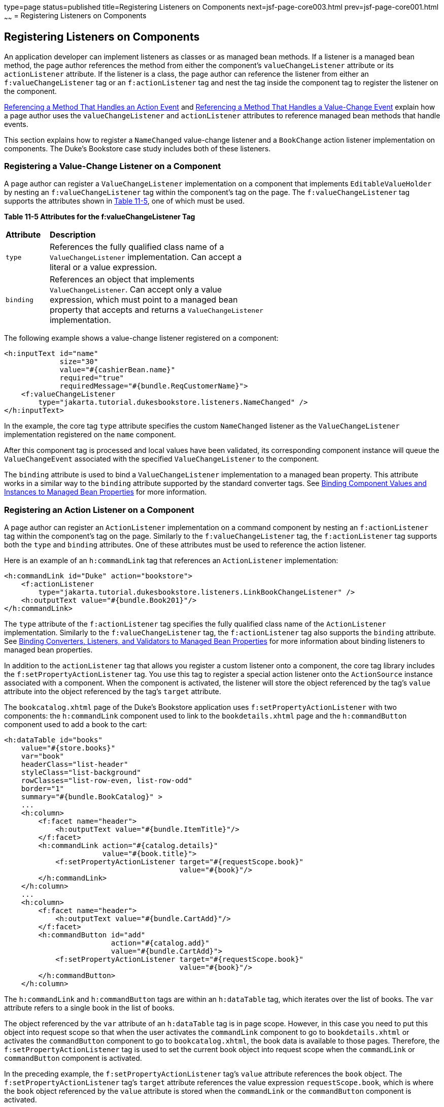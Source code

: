 type=page
status=published
title=Registering Listeners on Components
next=jsf-page-core003.html
prev=jsf-page-core001.html
~~~~~~
= Registering Listeners on Components


[[BNASZ]][[registering-listeners-on-components]]

Registering Listeners on Components
-----------------------------------

An application developer can implement listeners as classes or as
managed bean methods. If a listener is a managed bean method, the page
author references the method from either the component's
`valueChangeListener` attribute or its `actionListener` attribute. If
the listener is a class, the page author can reference the listener from
either an `f:valueChangeListener` tag or an `f:actionListener` tag and
nest the tag inside the component tag to register the listener on the
component.

link:jsf-page-core004.html#BNATQ[Referencing a Method That Handles an
Action Event] and link:jsf-page-core004.html#BNATS[Referencing a Method
That Handles a Value-Change Event] explain how a page author uses the
`valueChangeListener` and `actionListener` attributes to reference
managed bean methods that handle events.

This section explains how to register a `NameChanged` value-change
listener and a `BookChange` action listener implementation on
components. The Duke's Bookstore case study includes both of these
listeners.

[[BNATA]][[registering-a-value-change-listener-on-a-component]]

Registering a Value-Change Listener on a Component
~~~~~~~~~~~~~~~~~~~~~~~~~~~~~~~~~~~~~~~~~~~~~~~~~~

A page author can register a `ValueChangeListener` implementation on a
component that implements `EditableValueHolder` by nesting an
`f:valueChangeListener` tag within the component's tag on the page. The
`f:valueChangeListener` tag supports the attributes shown in
link:#GKCLY[Table 11-5], one of which must be used.

[[sthref64]][[GKCLY]]

*Table 11-5 Attributes for the f:valueChangeListener Tag*

[width="60%",cols="10%,50%"]
|=======================================================================
|*Attribute* |*Description*
|`type` |References the fully qualified class name of a
`ValueChangeListener` implementation. Can accept a literal or a value
expression.

|`binding` |References an object that implements `ValueChangeListener`.
Can accept only a value expression, which must point to a managed bean
property that accepts and returns a `ValueChangeListener`
implementation.
|=======================================================================


The following example shows a value-change listener registered on a
component:

[source,oac_no_warn]
----
<h:inputText id="name"
             size="30"
             value="#{cashierBean.name}"
             required="true"
             requiredMessage="#{bundle.ReqCustomerName}">
    <f:valueChangeListener
        type="jakarta.tutorial.dukesbookstore.listeners.NameChanged" />
</h:inputText>
----

In the example, the core tag `type` attribute specifies the custom
`NameChanged` listener as the `ValueChangeListener` implementation
registered on the `name` component.

After this component tag is processed and local values have been
validated, its corresponding component instance will queue the
`ValueChangeEvent` associated with the specified `ValueChangeListener`
to the component.

The `binding` attribute is used to bind a `ValueChangeListener`
implementation to a managed bean property. This attribute works in a
similar way to the `binding` attribute supported by the standard
converter tags. See link:jsf-custom013.html#BNATG[Binding Component
Values and Instances to Managed Bean Properties] for more information.

[[BNATB]][[registering-an-action-listener-on-a-component]]

Registering an Action Listener on a Component
~~~~~~~~~~~~~~~~~~~~~~~~~~~~~~~~~~~~~~~~~~~~~

A page author can register an `ActionListener` implementation on a
command component by nesting an `f:actionListener` tag within the
component's tag on the page. Similarly to the `f:valueChangeListener`
tag, the `f:actionListener` tag supports both the `type` and `binding`
attributes. One of these attributes must be used to reference the action
listener.

Here is an example of an `h:commandLink` tag that references an
`ActionListener` implementation:

[source,oac_no_warn]
----
<h:commandLink id="Duke" action="bookstore">
    <f:actionListener
        type="jakarta.tutorial.dukesbookstore.listeners.LinkBookChangeListener" />
    <h:outputText value="#{bundle.Book201}"/>
</h:commandLink>
----

The `type` attribute of the `f:actionListener` tag specifies the fully
qualified class name of the `ActionListener` implementation. Similarly
to the `f:valueChangeListener` tag, the `f:actionListener` tag also
supports the `binding` attribute. See
link:jsf-custom014.html#BNATM[Binding Converters, Listeners, and
Validators to Managed Bean Properties] for more information about
binding listeners to managed bean properties.

In addition to the `actionListener` tag that allows you register a
custom listener onto a component, the core tag library includes the
`f:setPropertyActionListener` tag. You use this tag to register a
special action listener onto the `ActionSource` instance associated with
a component. When the component is activated, the listener will store
the object referenced by the tag's `value` attribute into the object
referenced by the tag's `target` attribute.

The `bookcatalog.xhtml` page of the Duke's Bookstore application uses
`f:setPropertyActionListener` with two components: the `h:commandLink`
component used to link to the `bookdetails.xhtml` page and the
`h:commandButton` component used to add a book to the cart:

[source,oac_no_warn]
----
<h:dataTable id="books"
    value="#{store.books}"
    var="book"
    headerClass="list-header"
    styleClass="list-background"
    rowClasses="list-row-even, list-row-odd"
    border="1"
    summary="#{bundle.BookCatalog}" >
    ...
    <h:column>
        <f:facet name="header">
            <h:outputText value="#{bundle.ItemTitle}"/>
        </f:facet>
        <h:commandLink action="#{catalog.details}"
                       value="#{book.title}">
            <f:setPropertyActionListener target="#{requestScope.book}"
                                         value="#{book}"/>
        </h:commandLink>
    </h:column>
    ...
    <h:column>
        <f:facet name="header">
            <h:outputText value="#{bundle.CartAdd}"/>
        </f:facet>
        <h:commandButton id="add"
                         action="#{catalog.add}"
                         value="#{bundle.CartAdd}">
            <f:setPropertyActionListener target="#{requestScope.book}"
                                         value="#{book}"/>
        </h:commandButton>
    </h:column>
----

The `h:commandLink` and `h:commandButton` tags are within an
`h:dataTable` tag, which iterates over the list of books. The `var`
attribute refers to a single book in the list of books.

The object referenced by the `var` attribute of an `h:dataTable` tag is
in page scope. However, in this case you need to put this object into
request scope so that when the user activates the `commandLink`
component to go to `bookdetails.xhtml` or activates the `commandButton`
component to go to `bookcatalog.xhtml`, the book data is available to
those pages. Therefore, the `f:setPropertyActionListener` tag is used to
set the current book object into request scope when the `commandLink` or
`commandButton` component is activated.

In the preceding example, the `f:setPropertyActionListener` tag's
`value` attribute references the `book` object. The
`f:setPropertyActionListener` tag's `target` attribute references the
value expression `requestScope.book`, which is where the `book` object
referenced by the `value` attribute is stored when the `commandLink` or
the `commandButton` component is activated.
